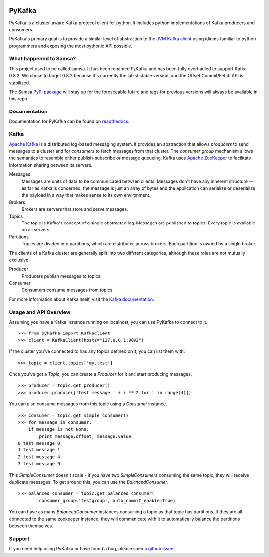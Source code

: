 .. image:: https://travis-ci.org/Parsely/pykafka.svg?branch=master

PyKafka
=======

.. image:: http://i.imgur.com/ztYl4lG.jpg

PyKafka is a cluster-aware Kafka protocol client for python. It includes python
implementations of Kafka producers and consumers.

PyKafka's primary goal is to provide a similar level of abstraction to the
`JVM Kafka client`_ using idioms familiar to python programmers and exposing
the most pythonic API possible.

.. _JVM Kafka client: https://github.com/apache/kafka/tree/0.8.2/clients/src/main/java/org/apache/kafka

What happened to Samsa?
-----------------------

This project used to be called samsa. It has been renamed PyKafka and has been
fully overhauled to support Kafka 0.8.2. We chose to target 0.8.2 because it's
currently the latest stable version, and the Offset Commit/Fetch API is
stabilized.

The Samsa `PyPI package`_  will stay up for the foreseeable future and tags for
previous versions will always be available in this repo.

.. _PyPI package: https://pypi.python.org/pypi/samsa/0.3.11

Documentation
-------------

Documentation for PyKafka can be found on `readthedocs`_.

.. _readthedocs: http://pykafka.readthedocs.org/en/latest/

Kafka
-----

`Apache Kafka`_ is a distributed log-based messaging system. It provides an
abstraction that allows *producers* to send messages to a cluster and for
*consumers* to fetch messages from that cluster. The *consumer group* mechanism
allows the semantics to resemble either publish-subscribe or message queueing.
Kafka uses `Apache ZooKeeper`_ to facilitate information sharing between its
servers.

Messages
    Messages are units of data to be communicated between clients.
    Messages don't have any inherent structure -- as far as Kafka is
    concerned, the message is just an array of bytes and the application can
    serialize or deserialize the payload in a way that makes sense to its own
    environment.
Brokers
    Brokers are servers that store and serve messages.
Topics
    The topic is Kafka's concept of a single abstracted log.
    Messages are published to topics. Every topic is available on all servers.
Partitions
    Topics are divided into partitions, which are distributed across brokers.
    Each partition is owned by a single broker.

The clients of a Kafka cluster are generally split into two different categories,
although these roles are not mutually exclusive:

Producer
    Producers publish messages to topics.
Consumer
    Consumers consume messages from topics.

For more information about Kafka itself, visit the `Kafka documentation`_.

.. _Apache Kafka: http://kafka.apache.org/documentation.html
.. _Apache ZooKeeper: https://zookeeper.apache.org/
.. _Kafka Documentation: http://kafka.apache.org/documentation.html

Usage and API Overview
----------------------

Assuming you have a Kafka instance running on localhost, you can use PyKafka
to connect to it.

::

    >>> from pykafka import KafkaClient
    >>> client = KafkaClient(hosts="127.0.0.1:9092")

If the cluster you've connected to has any topics defined on it, you can list
them with:

::

    >>> topic = client.topics['my.test']

Once you've got a `Topic`, you can create a `Producer` for it and start
producing messages.

::

    >>> producer = topic.get_producer()
    >>> producer.produce(['test message ' + i ** 2 for i in range(4)])

You can also consume messages from this topic using a `Consumer` instance.

::

    >>> consumer = topic.get_simple_consumer()
    >>> for message in consumer:
        if message is not None:
            print message.offset, message.value
    0 test message 0
    1 test message 1
    2 test message 4
    3 test message 9

This `SimpleConsumer` doesn't scale - if you have two `SimpleConsumers`
consuming the same topic, they will receive duplicate messages. To get around
this, you can use the `BalancedConsumer`.

::

    >>> balanced_consumer = topic.get_balanced_consumer(
            consumer_group='testgroup', auto_commit_enable=True)

You can have as many `BalancedConsumer` instances consuming a topic as that
topic has partitions. If they are all connected to the same zookeeper instance,
they will communicate with it to automatically balance the partitions between
themselves.

Support
-------

If you need help using PyKafka or have found a bug, please open a `github issue`_.

.. _github issue: https://github.com/Parsely/pykafka/issues
